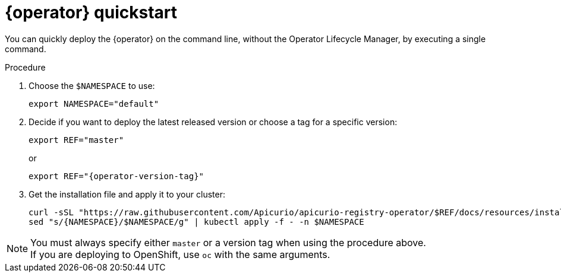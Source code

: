 [id="registry-operator-quickstart"]
= {operator} quickstart

You can quickly deploy the {operator} on the command line, without the Operator Lifecycle Manager, by executing a single command.

.Procedure
. Choose the `$NAMESPACE` to use:
+
[source,bash]
----
export NAMESPACE="default"
----

. Decide if you want to deploy the latest released version or choose a tag for a specific version:
+
ifndef::apicurio-registry-operator-dev[]
[source,bash]
----
export REF="master"
----
or
+
endif::[]
[source,bash,subs="attributes"]
----
export REF="{operator-version-tag}"
----

. Get the installation file and apply it to your cluster:
+
[source,bash]
----
curl -sSL "https://raw.githubusercontent.com/Apicurio/apicurio-registry-operator/$REF/docs/resources/install.yaml" |
sed "s/{NAMESPACE}/$NAMESPACE/g" | kubectl apply -f - -n $NAMESPACE
----

NOTE: You must always specify either `master` or a version tag when using the procedure above. +
If you are deploying to OpenShift, use `oc` with the same arguments.

//.Additional resources
//xref:assembly-operator-installation.adoc[Installing using the OperatorHub].
